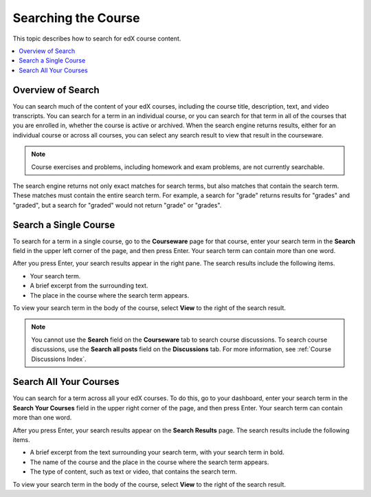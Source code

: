 .. _SFD Search:

#####################
Searching the Course
#####################

This topic describes how to search for edX course content.

.. contents:: 
  :local: 
  :depth: 1

*************************
Overview of Search
*************************

You can search much of the content of your edX courses, including the course
title, description, text, and video transcripts. You can search for a term in
an individual course, or you can search for that term in all of the courses
that you are enrolled in, whether the course is active or archived. When the
search engine returns results, either for an individual course or across all
courses, you can select any search result to view that result in the
courseware.

.. note:: Course exercises and problems, including homework and exam problems, 
 are not currently searchable.

The search engine returns not only exact matches for search terms, but also
matches that contain the search term. These matches must contain the entire
search term. For example, a search for "grade" returns results for "grades"
and "graded", but a search for "graded" would not return "grade" or "grades".

*************************
Search a Single Course
*************************

To search for a term in a single course, go to the **Courseware** page for
that course, enter your search term in the **Search** field in the upper left
corner of the page, and then press Enter. Your search term can contain more
than one word.

After you press Enter, your search results appear in the right pane. The
search results include the following items.

* Your search term.
* A brief excerpt from the surrounding text.
* The place in the course where the search term appears.

To view your search term in the body of the course, select **View** to the
right of the search result.

.. note:: You cannot use the **Search** field on the **Courseware** tab to 
 search course discussions. To search course discussions, use the **Search all
 posts** field on the **Discussions** tab. For more information, see
 :ref:`Course Discussions Index`.

*************************
Search All Your Courses
*************************

You can search for a term across all your edX courses. To do this, go to your
dashboard, enter your search term in the **Search Your Courses** field in the
upper right corner of the page, and then press Enter. Your search term can
contain more than one word.

.. Add screen shot

After you press Enter, your search results appear on the **Search Results**
page. The search results include the following items.

* A brief excerpt from the text surrounding your search term, with your search
  term in bold.
* The name of the course and the place in the course where the search term
  appears.
* The type of content, such as text or video, that contains the search term.

To view your search term in the body of the course, select **View** to the
right of the search result.
